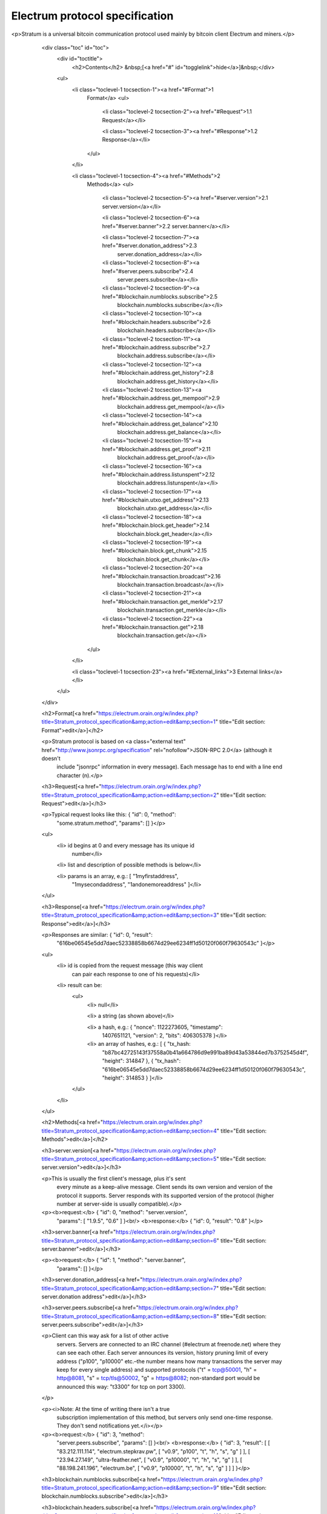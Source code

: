 Electrum protocol specification
===============================

<p>Stratum is a universal bitcoin communication protocol used
mainly by bitcoin client Electrum and miners.</p>

          <div class="toc" id="toc">
            <div id="toctitle">
              <h2>Contents</h2>
              &nbsp;[<a href="#" id="togglelink">hide</a>]&nbsp;</div>

            <ul>
              <li class="toclevel-1 tocsection-1"><a href="#Format">1
                Format</a>
                <ul>
                  <li class="toclevel-2 tocsection-2"><a href="#Request">1.1 Request</a></li>

                  <li class="toclevel-2 tocsection-3"><a href="#Response">1.2 Response</a></li>
                </ul>
              </li>

              <li class="toclevel-1 tocsection-4"><a href="#Methods">2
                Methods</a>
                <ul>
                  <li class="toclevel-2 tocsection-5"><a href="#server.version">2.1 server.version</a></li>

                  <li class="toclevel-2 tocsection-6"><a href="#server.banner">2.2 server.banner</a></li>

                  <li class="toclevel-2 tocsection-7"><a href="#server.donation_address">2.3
                    server.donation_address</a></li>

                  <li class="toclevel-2 tocsection-8"><a href="#server.peers.subscribe">2.4
                    server.peers.subscribe</a></li>

                  <li class="toclevel-2 tocsection-9"><a href="#blockchain.numblocks.subscribe">2.5
                    blockchain.numblocks.subscribe</a></li>

                  <li class="toclevel-2 tocsection-10"><a href="#blockchain.headers.subscribe">2.6
                    blockchain.headers.subscribe</a></li>

                  <li class="toclevel-2 tocsection-11"><a href="#blockchain.address.subscribe">2.7
                    blockchain.address.subscribe</a></li>

                  <li class="toclevel-2 tocsection-12"><a href="#blockchain.address.get_history">2.8
                    blockchain.address.get_history</a></li>

                  <li class="toclevel-2 tocsection-13"><a href="#blockchain.address.get_mempool">2.9
                    blockchain.address.get_mempool</a></li>

                  <li class="toclevel-2 tocsection-14"><a href="#blockchain.address.get_balance">2.10
                    blockchain.address.get_balance</a></li>

                  <li class="toclevel-2 tocsection-15"><a href="#blockchain.address.get_proof">2.11
                    blockchain.address.get_proof</a></li>

                  <li class="toclevel-2 tocsection-16"><a href="#blockchain.address.listunspent">2.12
                    blockchain.address.listunspent</a></li>

                  <li class="toclevel-2 tocsection-17"><a href="#blockchain.utxo.get_address">2.13
                    blockchain.utxo.get_address</a></li>

                  <li class="toclevel-2 tocsection-18"><a href="#blockchain.block.get_header">2.14
                    blockchain.block.get_header</a></li>

                  <li class="toclevel-2 tocsection-19"><a href="#blockchain.block.get_chunk">2.15
                    blockchain.block.get_chunk</a></li>

                  <li class="toclevel-2 tocsection-20"><a href="#blockchain.transaction.broadcast">2.16
                    blockchain.transaction.broadcast</a></li>

                  <li class="toclevel-2 tocsection-21"><a href="#blockchain.transaction.get_merkle">2.17
                    blockchain.transaction.get_merkle</a></li>

                  <li class="toclevel-2 tocsection-22"><a href="#blockchain.transaction.get">2.18
                    blockchain.transaction.get</a></li>
                </ul>
              </li>

              <li class="toclevel-1 tocsection-23"><a href="#External_links">3 External links</a></li>
            </ul>
          </div>

          <h2>Format[<a href="https://electrum.orain.org/w/index.php?title=Stratum_protocol_specification&amp;action=edit&amp;section=1" title="Edit section: Format">edit</a>]</h2>

          <p>Stratum protocol is based on <a class="external text" href="http://www.jsonrpc.org/specification" rel="nofollow">JSON-RPC 2.0</a> (although it doesn't
            include "jsonrpc" information in every message). Each
            message has to end with a line end character (\n).</p>

          <h3>Request[<a href="https://electrum.orain.org/w/index.php?title=Stratum_protocol_specification&amp;action=edit&amp;section=2" title="Edit section: Request">edit</a>]</h3>

          <p>Typical request looks like this: { "id": 0, "method":
            "some.stratum.method", "params": [] }</p>

          <ul>
            <li> id begins at 0 and every message has its unique id
              number</li>

            <li> list and description of possible methods is below</li>

            <li> params is an array, e.g.: [ "1myfirstaddress",
              "1mysecondaddress", "1andonemoreaddress" ]</li>
          </ul>

          <h3>Response[<a href="https://electrum.orain.org/w/index.php?title=Stratum_protocol_specification&amp;action=edit&amp;section=3" title="Edit section: Response">edit</a>]</h3>

          <p>Responses are similar: { "id": 0, "result":
            "616be06545e5dd7daec52338858b6674d29ee6234ff1d50120f060f79630543c"
            }</p>

          <ul>
            <li> id is copied from the request message (this way client
              can pair each response to one of his requests)</li>

            <li> result can be:
              <ul>
                <li> null</li>

                <li> a string (as shown above)</li>

                <li> a hash, e.g.: { "nonce": 1122273605, "timestamp":
                  1407651121, "version": 2, "bits": 406305378 }</li>

                <li> an array of hashes, e.g.: [ { "tx_hash:
                  "b87bc42725143f37558a0b41a664786d9e991ba89d43a53844ed7b3752545d4f",
                  "height": 314847 }, { "tx_hash":
                  "616be06545e5dd7daec52338858b6674d29ee6234ff1d50120f060f79630543c",
                  "height": 314853 } ]</li>
              </ul>
            </li>
          </ul>

          <h2>Methods[<a href="https://electrum.orain.org/w/index.php?title=Stratum_protocol_specification&amp;action=edit&amp;section=4" title="Edit section: Methods">edit</a>]</h2>

          <h3>server.version[<a href="https://electrum.orain.org/w/index.php?title=Stratum_protocol_specification&amp;action=edit&amp;section=5" title="Edit section: server.version">edit</a>]</h3>

          <p>This is usually the first client's message, plus it's sent
            every minute as a keep-alive message. Client sends its own
            version and version of the protocol it supports. Server
            responds with its supported version of the protocol (higher
            number at server-side is usually compatible).</p>

          <p><b>request:</b> { "id": 0, "method": "server.version",
            "params": [ "1.9.5", "0.6" ] }<br/>
            <b>response:</b> { "id": 0, "result": "0.8" }</p>

          <h3>server.banner[<a href="https://electrum.orain.org/w/index.php?title=Stratum_protocol_specification&amp;action=edit&amp;section=6" title="Edit section: server.banner">edit</a>]</h3>

          <p><b>request:</b> { "id": 1, "method": "server.banner",
            "params": [] }</p>

          <h3>server.donation_address[<a href="https://electrum.orain.org/w/index.php?title=Stratum_protocol_specification&amp;action=edit&amp;section=7" title="Edit section: server.donation address">edit</a>]</h3>

          <h3>server.peers.subscribe[<a href="https://electrum.orain.org/w/index.php?title=Stratum_protocol_specification&amp;action=edit&amp;section=8" title="Edit section: server.peers.subscribe">edit</a>]</h3>

          <p>Client can this way ask for a list of other active
            servers. Servers are connected to an IRC channel (#electrum
            at freenode.net) where they can see each other. Each server
            announces its version, history pruning limit of every
            address ("p100", "p10000" etc.–the number means how many
            transactions the server may keep for every single address)
            and supported protocols ("t" = tcp@50001, "h" = http@8081,
            "s" = tcp/tls@50002, "g" = https@8082; non-standard port
            would be announced this way: "t3300" for tcp on port 3300).
          </p>

          <p><i>Note: At the time of writing there isn't a true
            subscription implementation of this method, but servers
            only send one-time response. They don't send notifications
            yet.</i></p>

          <p><b>request:</b> { "id": 3, "method":
            "server.peers.subscribe", "params": [] }<br/>
            <b>response:</b> { "id": 3, "result": [ [ "83.212.111.114",
            "electrum.stepkrav.pw", [ "v0.9", "p100", "t", "h", "s",
            "g" ] ], [ "23.94.27.149", "ultra-feather.net", [ "v0.9",
            "p10000", "t", "h", "s", "g" ] ], [ "88.198.241.196",
            "electrum.be", [ "v0.9", "p10000", "t", "h", "s", "g" ] ] ]
            }</p>

          <h3>blockchain.numblocks.subscribe[<a href="https://electrum.orain.org/w/index.php?title=Stratum_protocol_specification&amp;action=edit&amp;section=9" title="Edit section: blockchain.numblocks.subscribe">edit</a>]</h3>

          <h3>blockchain.headers.subscribe[<a href="https://electrum.orain.org/w/index.php?title=Stratum_protocol_specification&amp;action=edit&amp;section=10" title="Edit section: blockchain.headers.subscribe">edit</a>]</h3>

          <p>A request to send to the client notifications about new
            blocks in form of parsed blockheaders.</p>

          <p><b>request:</b> { "id": 5, "method":
            "blockchain.headers.subscribe", "params": [] }<br/>
            <b>response:</b> { "id": 5, "result": { "nonce":
            3355909169, "prev_block_hash":
            "00000000000000002b3ef284c2c754ab6e6abc40a0e31a974f966d8a2b4d5206",
            "timestamp": 1408252887, "merkle_root":
            "6d979a3d8d0f8757ed96adcd4781b9707cc192824e398679833abcb2afdf8d73",
            "block_height": 316023, "utxo_root":
            "4220a1a3ed99d2621c397c742e81c95be054c81078d7eeb34736e2cdd7506a03",
            "version": 2, "bits": 406305378 } }<br/>
            <b>message:</b> { "id": null, "method":
            "blockchain.headers.subscribe", "params": [ { "nonce":
            881881510, "prev_block_hash":
            "00000000000000001ba892b1717690900ae476857120a78fb50825f8b67a42d4",
            "timestamp": 1408255430, "merkle_root":
            "8e92bdbf1c5c581b5942fc290c6c52c586f091b279ea79d4e21460e138023839",
            "block_height": 316024, "utxo_root":
            "060f780c0dd07c4289aaaa2ef24723f73380095b31d60795e1308170ec742ffb",
            "version": 2, "bits": 406305378 } ] }</p>

          <h3>blockchain.address.subscribe[<a href="https://electrum.orain.org/w/index.php?title=Stratum_protocol_specification&amp;action=edit&amp;section=11" title="Edit section: blockchain.address.subscribe">edit</a>]</h3>

          <p>A request to send to the client notifications when status
            (i.e., transaction history) of the given address changes.
            Status is a hash of the transaction history. If there isn't
            any transaction for the address yet, the status is null.</p>

          <p><b>request:</b> { "id": 6, "method":
            "blockchain.address.subscribe", "params": [
            "1NS17iag9jJgTHD1VXjvLCEnZuQ3rJDE9L" ] }<br/>
            <b>response:</b> { "id": 6, "result":
            "b87bc42725143f37558a0b41a664786d9e991ba89d43a53844ed7b3752545d4f"
            } }<br/>
            <b>message:</b> { "id": null, "method":
            "blockchain.address.subscribe", "params": [
            "1NS17iag9jJgTHD1VXjvLCEnZuQ3rJDE9L",
            "690ce08a148447f482eb3a74d714f30a6d4fe06a918a0893d823fd4aca4df580"
            ] }</p>

          <h3>blockchain.address.get_history[<a href="https://electrum.orain.org/w/index.php?title=Stratum_protocol_specification&amp;action=edit&amp;section=12" title="Edit section: blockchain.address.get history">edit</a>]</h3>

          <p><b>request&nbsp;:</b> {"id": 1, "method":
            "blockchain.address.get", "params":
            ["1NS17iag9jJgTHD1VXjvLCEnZuQ3rJDE9L"] }<br/>
            <b>response&nbsp;:</b> {"id": 1, "result": [{"tx_hash":
            "ac9cd2f02ac3423b022e86708b66aa456a7c863b9730f7ce5bc24066031fdced",
            "height": 340235}, {"tx_hash":
            "c4a86b1324f0a1217c80829e9209900bc1862beb23e618f1be4404145baa5ef3",
            "height": 340237}]}<br/>
          </p>

          <h3>blockchain.address.get_mempool[<a href="https://electrum.orain.org/w/index.php?title=Stratum_protocol_specification&amp;action=edit&amp;section=13" title="Edit section: blockchain.address.get mempool">edit</a>]</h3>

          <h3>blockchain.address.get_balance[<a href="https://electrum.orain.org/w/index.php?title=Stratum_protocol_specification&amp;action=edit&amp;section=14" title="Edit section: blockchain.address.get balance">edit</a>]</h3>

          <p><b>request&nbsp;:</b> { "id": 1, "method":
            "blockchain.address.get_balance", "params":
            ["1NS17iag9jJgTHD1VXjvLCEnZuQ3rJDE9L"] }<br/>
            <b>response&nbsp;:</b> {"id": 1, "result": {"confirmed":
            533506535, "unconfirmed": 27060000}}<br/>
          </p>

          <h3>blockchain.address.get_proof[<a href="https://electrum.orain.org/w/index.php?title=Stratum_protocol_specification&amp;action=edit&amp;section=15" title="Edit section: blockchain.address.get proof">edit</a>]</h3>

          <h3>blockchain.address.listunspent[<a href="https://electrum.orain.org/w/index.php?title=Stratum_protocol_specification&amp;action=edit&amp;section=16" title="Edit section: blockchain.address.listunspent">edit</a>]</h3>

          <p><b>request&nbsp;:</b> { "id": 1, "method":
            "blockchain.address.listunspent", "params":
            ["1NS17iag9jJgTHD1VXjvLCEnZuQ3rJDE9L"] }<br/>
            <b>response&nbsp;:</b>{"id": 1, "result": [{"tx_hash":
            "561534ec392fa8eebf5779b233232f7f7df5fd5179c3c640d84378ee6274686b",
            "tx_pos": 0, "value": 24990000, "height": 340242},
            {"tx_hash":
            "620238ab90af02713f3aef314f68c1d695bbc2e9652b38c31c025d58ec3ba968",
            "tx_pos": 1, "value": 19890000, "height": 340242}]}</p>

          <h3>blockchain.utxo.get_address[<a href="https://electrum.orain.org/w/index.php?title=Stratum_protocol_specification&amp;action=edit&amp;section=17" title="Edit section: blockchain.utxo.get address">edit</a>]</h3>

          <h3>blockchain.block.get_header[<a href="https://electrum.orain.org/w/index.php?title=Stratum_protocol_specification&amp;action=edit&amp;section=18" title="Edit section: blockchain.block.get header">edit</a>]</h3>

          <h3>blockchain.block.get_chunk[<a href="https://electrum.orain.org/w/index.php?title=Stratum_protocol_specification&amp;action=edit&amp;section=19" title="Edit section: blockchain.block.get chunk">edit</a>]</h3>

          <h3>blockchain.transaction.broadcast[<a href="https://electrum.orain.org/w/index.php?title=Stratum_protocol_specification&amp;action=edit&amp;section=20" title="Edit section: blockchain.transaction.broadcast">edit</a>]</h3>

          <h3>blockchain.transaction.get_merkle[<a href="https://electrum.orain.org/w/index.php?title=Stratum_protocol_specification&amp;action=edit&amp;section=21" title="Edit section: blockchain.transaction.get merkle">edit</a>]</h3>

          <p>blockchain.transaction.get_merkle [$txid, $txHeight]</p>

          <h3>blockchain.transaction.get[<a href="https://electrum.orain.org/w/index.php?title=Stratum_protocol_specification&amp;action=edit&amp;section=22" title="Edit section: blockchain.transaction.get">edit</a>]</h3>

          <p>Method for obtaining raw transaction (hex-encoded) for
            given txid. If the transaction doesn't exist, an error is
            returned.</p>

          <p><b>request:</b> { "id": 17, "method":
            "blockchain.transaction.get", "params": [
            "0e3e2357e806b6cdb1f70b54c3a3a17b6714ee1f0e68bebb44a74b1efd512098"
            ] }<br/>
            <b>response:</b> { "id": 17, "result":
            "01000000010000000000000000000000000000000000000000000000000000000000000000ffffffff0704ffff001d0104ffffffff0100f2052a0100000043410496b538e853519c726a2c91e61ec11600ae1390813a627c66fb8be7947be63c52da7589379515d4e0a604f8141781e62294721166bf621e73a82cbf2342c858eeac00000000"
            }<br/>
            <b>error</b>: { "id": 17, "error": "{ u'message': u'No
            information available about transaction', u'code': -5 }" }</p>

          <h2>External links[<a href="https://electrum.orain.org/w/index.php?title=Stratum_protocol_specification&amp;action=edit&amp;section=23" title="Edit section: External links">edit</a>]</h2>

          <ul>
            <li> <a class="external text" href="https://docs.google.com/a/palatinus.cz/document/d/17zHy1SUlhgtCMbypO8cHgpWH73V5iUQKk_0rWvMqSNs/edit?hl=en_US" rel="nofollow">original Slush's specification of Stratum
              protocol</a></li>

            <li> <a class="external text" href="http://mining.bitcoin.cz/stratum-mining" rel="nofollow">specification of Stratum mining
              extension</a></li>
          </ul>
        </div>
